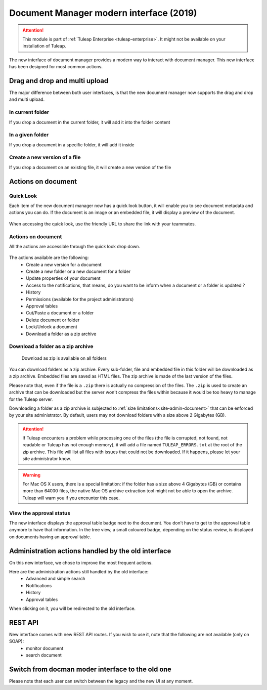 Document Manager modern interface (2019)
========================================

.. attention::

  This module is part of :ref:`Tuleap Enterprise <tuleap-enterprise>`. It might
  not be available on your installation of Tuleap.

The new interface of document manager provides a modern way to interact with document manager.
This new interface has been designed for most common actions.

Drag and drop and multi upload
------------------------------
The major difference between both user interfaces, is that the new document manager now supports the drag and drop and multi upload.

In current folder
`````````````````
If you drop a document in the current folder, it will add it into the folder content

.. figure:: ../../images/screenshots/document/current_folder.png
   :align: center
   :alt: create a new file inside current folder
   :name: create a new file inside current folder

In a given folder
`````````````````
If you drop a document in a specific folder, it will add it inside

.. figure:: ../../images/screenshots/document/specific_folder.png
   :align: center
   :alt: create a new file under a specific folder
   :name: create a new file under a specific folder

Create a new version of a file
``````````````````````````````
If you drop a document on an existing file, it will create a new version of the file

.. figure:: ../../images/screenshots/document/new_version.png
   :align: center
   :alt: create a new version of a file
   :name: create a new version of a file

Actions on document
-------------------
Quick Look
``````````
Each item of the new document manager now has a quick look button, it will enable you to see document metadata and actions you can do.
If the document is an image or an embedded file, it will display a preview of the document.

.. figure:: ../../images/screenshots/document/preview.png
   :align: center
   :alt: preview of an embedded file
   :name: preview of an embedded file

When accessing the quick look, use the friendly URL to share the link with your teammates.

Actions on document
```````````````````
All the actions are accessible through the quick look drop down.

.. figure:: ../../images/screenshots/document/actions_on_document.png
   :align: center
   :alt: actions on a document
   :name: actions on a document

The actions available are the following:
 - Create a new version for a document
 - Create a new folder or a new document for a folder
 - Update properties of your document
 - Access to the notifications, that means, do you want to be inform when a document or a folder is updated ?
 - History
 - Permissions (available for the project administrators)
 - Approval tables
 - Cut/Paste a document or a folder
 - Delete document or folder
 - Lock/Unlock a document
 - Download a folder as a zip archive

.. _document-download-folder-zip:

Download a folder as a zip archive
``````````````````````````````````

.. figure:: ../../images/screenshots/document/folder_download_zip.png
  :alt: Screenshot of the "Download a folder as zip" dropdown menu item

  Download as zip is available on all folders

You can download folders as a zip archive. Every sub-folder, file and embedded
file in this folder will be downloaded as a zip archive. Embedded files are
saved as HTML files. The zip archive is made of the last version of the files.

Please note that, even if the file is a ``.zip`` there is actually no compression of the files. The ``.zip`` is used
to create an archive that can be downloaded but the server won't compress the files within because it would be too
heavy to manage for the Tuleap server.

Downloading a folder as a zip archive is subjected to :ref:`size limitations<site-admin-document>`
that can be enforced by your site administrator. By default, users may not
download folders with a size above 2 Gigabytes (GB).

.. attention::

  If Tuleap encounters a problem while processing one of the files (the file is
  corrupted, not found, not readable or Tuleap has not enough memory), it will
  add a file named ``TULEAP_ERRORS.txt`` at the root of the zip archive. This
  file will list all files with issues that could not be downloaded. If it
  happens, please let your site administrator know.

.. warning::

  For Mac OS X users, there is a special limitation: if the folder has a size
  above 4 Gigabytes (GB) or contains more than 64000 files, the native Mac OS
  archive extraction tool might not be able to open the archive. Tuleap will
  warn you if you encounter this case.

View the approval status
````````````````````````
The new interface displays the approval table badge next to the document. You don't have to get to the approval table
anymore to have that information.
In the tree view, a small coloured badge, depending on the status review, is displayed on documents having an approval table.

.. figure:: ../../images/screenshots/document/approval_table_status.png
   :align: center
   :alt: approval table status
   :name: approval table status

Administration actions handled by the old interface
---------------------------------------------------
On this new interface, we chose to improve  the most frequent actions.

Here are the administration actions still handled by the old interface:
 - Advanced and simple search
 - Notifications
 - History
 - Approval tables

When clicking on it, you will be redirected to the old interface.

REST API
--------
New interface comes with new REST API routes. If you wish to use it, note that the following are not available (only on SOAP):
 - monitor document
 - search document

Switch from docman moder interface to the old one
-------------------------------------------------

Please note that each user can switch between the legacy and the new UI at any moment.
